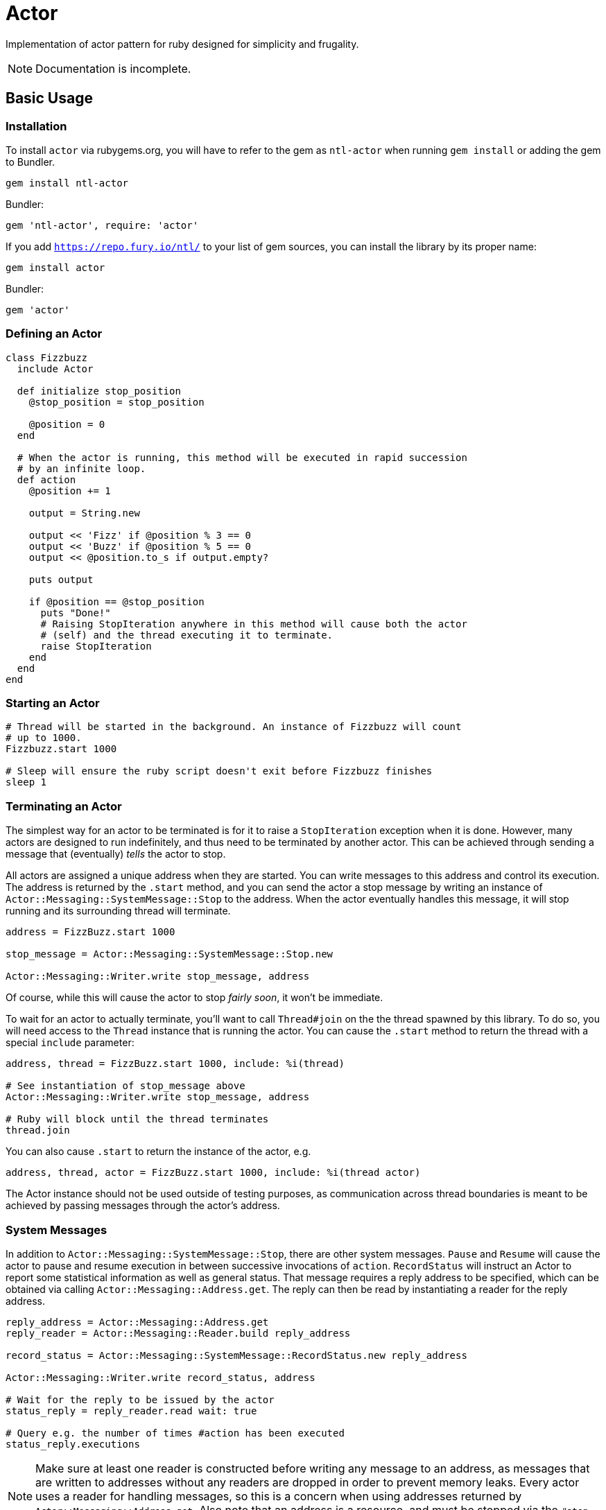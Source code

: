 Actor
=====

Implementation of actor pattern for ruby designed for simplicity and frugality.

NOTE: Documentation is incomplete.

== Basic Usage

=== Installation

To install +actor+ via rubygems.org, you will have to refer to the gem as +ntl-actor+ when running +gem install+ or adding the gem to Bundler.

[source,sh]
----
gem install ntl-actor
----

Bundler:

[source,ruby]
----
gem 'ntl-actor', require: 'actor'
----

If you add +https://repo.fury.io/ntl/+ to your list of gem sources, you can install the library by its proper name:

[source,sh]
----
gem install actor
----

Bundler:

[source,ruby]
----
gem 'actor'
----

=== Defining an Actor

[source,ruby]
----
class Fizzbuzz
  include Actor

  def initialize stop_position
    @stop_position = stop_position

    @position = 0
  end

  # When the actor is running, this method will be executed in rapid succession
  # by an infinite loop.
  def action
    @position += 1

    output = String.new

    output << 'Fizz' if @position % 3 == 0
    output << 'Buzz' if @position % 5 == 0
    output << @position.to_s if output.empty?

    puts output

    if @position == @stop_position
      puts "Done!"
      # Raising StopIteration anywhere in this method will cause both the actor
      # (self) and the thread executing it to terminate.
      raise StopIteration 
    end
  end
end
----

=== Starting an Actor

[source,ruby]
----
# Thread will be started in the background. An instance of Fizzbuzz will count
# up to 1000.
Fizzbuzz.start 1000

# Sleep will ensure the ruby script doesn't exit before Fizzbuzz finishes
sleep 1
----

=== Terminating an Actor

The simplest way for an actor to be terminated is for it to raise a +StopIteration+ exception when it is done. However, many actors are designed to run indefinitely, and thus need to be terminated by another actor. This can be achieved through sending a message that (eventually) _tells_ the actor to stop.

All actors are assigned a unique address when they are started. You can write messages to this address and control its execution. The address is returned by the +.start+ method, and you can send the actor a stop message by writing an instance of +Actor::Messaging::SystemMessage::Stop+ to the address. When the actor eventually handles this message, it will stop running and its surrounding thread will terminate.

[source,ruby]
----
address = FizzBuzz.start 1000

stop_message = Actor::Messaging::SystemMessage::Stop.new

Actor::Messaging::Writer.write stop_message, address
----

Of course, while this will cause the actor to stop _fairly soon_, it won't be immediate.

To wait for an actor to actually terminate, you'll want to call +Thread#join+ on the the thread spawned by this library. To do so, you will need access to the +Thread+ instance that is running the actor. You can cause the +.start+ method to return the thread with a special +include+ parameter:

[source,ruby]
----
address, thread = FizzBuzz.start 1000, include: %i(thread)

# See instantiation of stop_message above
Actor::Messaging::Writer.write stop_message, address

# Ruby will block until the thread terminates
thread.join
----

You can also cause +.start+ to return the instance of the actor, e.g.

[source,ruby]
----
address, thread, actor = FizzBuzz.start 1000, include: %i(thread actor)
----

The Actor instance should not be used outside of testing purposes, as communication across thread boundaries is meant to be achieved by passing messages through the actor's address.

=== System Messages

In addition to +Actor::Messaging::SystemMessage::Stop+, there are other system messages. +Pause+ and +Resume+ will cause the actor to pause and resume execution in between successive invocations of +action+. +RecordStatus+ will instruct an Actor to report some statistical information as well as general status. That message requires a reply address to be specified, which can be obtained via calling +Actor::Messaging::Address.get+. The reply can then be read by instantiating a reader for the reply address.

[source,ruby]
----
reply_address = Actor::Messaging::Address.get
reply_reader = Actor::Messaging::Reader.build reply_address

record_status = Actor::Messaging::SystemMessage::RecordStatus.new reply_address

Actor::Messaging::Writer.write record_status, address

# Wait for the reply to be issued by the actor
status_reply = reply_reader.read wait: true

# Query e.g. the number of times #action has been executed
status_reply.executions
----

NOTE: Make sure at least one reader is constructed before writing any message to an address, as messages that are written to addresses without any readers are dropped in order to prevent memory leaks. Every actor uses a reader for handling messages, so this is a concern when using addresses returned by +Actor::Messaging::Address.get+. Also note that an address is a resource, and must be stopped via the +#stop+ method when it is no longer needed.

=== Handling Custom Messages

You can send _any_ ruby object to the actor with +Actor::Messaging::Writer+; though mutable objects aren't recommended, as messages will be read by other threads. Those messages can be handled by implementing +handle+ on the Actor class.

[source,ruby]
----
class SomeActor
  include Actor

  # ...

  def handle message
    case message
    when SomeMessage then do_something
    when OtherMessage then do_something_else
    end
  end
end

# Start an actor and send a custom message to it
address = Actor.start

Actor::Messaging::Writer.write SomeMessage.new, address
----

System messages can additionally be handled via the +handle+ method, and they will not interfere with the normal internal handling of such messages.

=== License

Actor is licensed under the link:doc/MIT-License.txt[MIT license]

Copyright © Nathan Ladd
